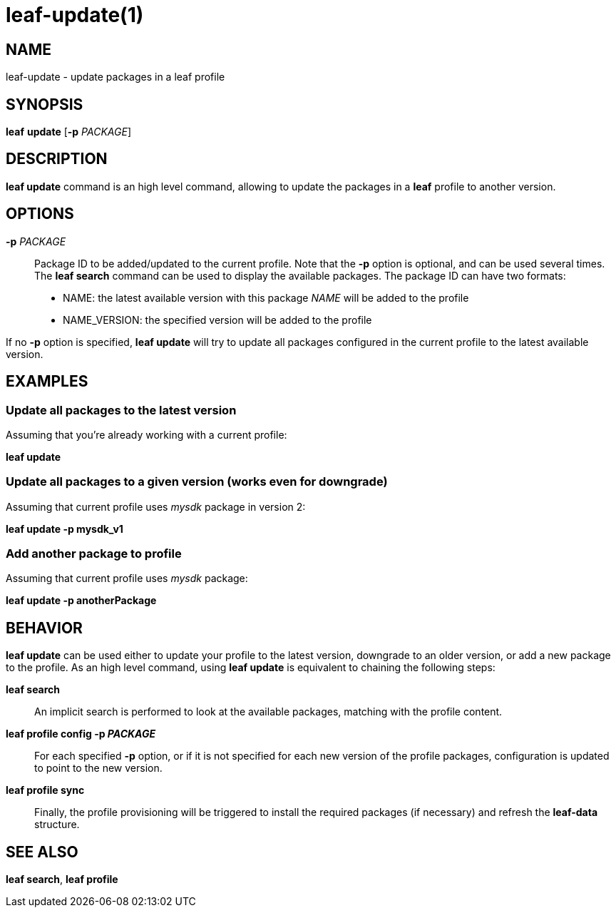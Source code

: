 = leaf-update(1)

== NAME

leaf-update - update packages in a leaf profile

== SYNOPSIS

*leaf* *update* [*-p* _PACKAGE_]

== DESCRIPTION

*leaf update* command is an high level command, allowing to update the packages in a *leaf* profile 
to another version.

== OPTIONS

*-p* _PACKAGE_::

Package ID to be added/updated to the current profile.
Note that the *-p* option is optional, and can be used several times.
The *leaf search* command can be used to display the available packages.
The package ID can have two formats:
* NAME: the latest available version with this package _NAME_ will be added to the profile
* NAME_VERSION: the specified version will be added to the profile

If no *-p* option is specified, *leaf update* will try to update all packages configured in the 
current profile to the latest available version.

== EXAMPLES

=== Update all packages to the latest version

Assuming that you're already working with a current profile:

*leaf update*

=== Update all packages to a given version (works even for downgrade)

Assuming that current profile uses _mysdk_ package in version 2:

*leaf update -p mysdk_v1*

=== Add another package to profile

Assuming that current profile uses _mysdk_ package:

*leaf update -p anotherPackage*

== BEHAVIOR

*leaf update* can be used either to update your profile to the latest version, downgrade to an older 
version, or add a new package to the profile. As an high level command, using *leaf update*
is equivalent to chaining the following steps:

*leaf search*::

An implicit search is performed to look at the available packages, matching with the profile content.

*leaf profile config -p _PACKAGE_*::

For each specified *-p* option, or if it is not specified for each new version of the profile 
packages, configuration is updated to point to the new version.

*leaf profile sync*::

Finally, the profile provisioning will be triggered to install the required packages (if necessary) 
and refresh the *leaf-data* structure.

== SEE ALSO

*leaf search*, *leaf profile*
